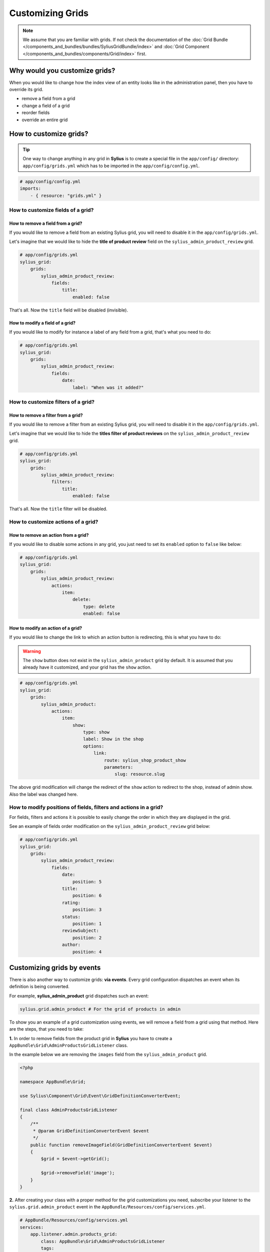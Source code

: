 Customizing Grids
=================

.. note::

    We assume that you are familiar with grids. If not check the documentation of the :doc:`Grid Bundle </components_and_bundles/bundles/SyliusGridBundle/index>`
    and :doc:`Grid Component </components_and_bundles/components/Grid/index>` first.

Why would you customize grids?
------------------------------

When you would like to change how the index view of an entity looks like in the administration panel,
then you have to override its grid.

* remove a field from a grid
* change a field of a grid
* reorder fields
* override an entire grid

How to customize grids?
-----------------------

.. tip::

    One way to change anything in any grid in **Sylius** is to create a special file in the ``app/config/`` directory:
    ``app/config/grids.yml`` which has to be imported in the ``app/config/config.yml``.

.. code-block:: yaml

    # app/config/config.yml
    imports:
        - { resource: "grids.yml" }

How to customize fields of a grid?
^^^^^^^^^^^^^^^^^^^^^^^^^^^^^^^^^^

How to remove a field from a grid?
''''''''''''''''''''''''''''''''''

If you would like to remove a field from an existing Sylius grid, you will need to disable it in the ``app/config/grids.yml``.

Let's imagine that we would like to hide the **title of product review** field on the ``sylius_admin_product_review`` grid.

.. code-block:: yaml

    # app/config/grids.yml
    sylius_grid:
        grids:
            sylius_admin_product_review:
                fields:
                    title:
                        enabled: false

That's all. Now the ``title`` field will be disabled (invisible).

How to modify a field of a grid?
''''''''''''''''''''''''''''''''

If you would like to modify for instance a label of any field from a grid, that's what you need to do:

.. code-block:: yaml

    # app/config/grids.yml
    sylius_grid:
        grids:
            sylius_admin_product_review:
                fields:
                    date:
                        label: "When was it added?"

How to customize filters of a grid?
^^^^^^^^^^^^^^^^^^^^^^^^^^^^^^^^^^^

How to remove a filter from a grid?
'''''''''''''''''''''''''''''''''''

If you would like to remove a filter from an existing Sylius grid, you will need to disable it in the ``app/config/grids.yml``.

Let's imagine that we would like to hide the **titles filter of product reviews** on the ``sylius_admin_product_review`` grid.

.. code-block:: yaml

    # app/config/grids.yml
    sylius_grid:
        grids:
            sylius_admin_product_review:
                filters:
                    title:
                        enabled: false

That's all. Now the ``title`` filter will be disabled.

How to customize actions of a grid?
^^^^^^^^^^^^^^^^^^^^^^^^^^^^^^^^^^^

How to remove an action from a grid?
''''''''''''''''''''''''''''''''''''

If you would like to disable some actions in any grid, you just need to set its ``enabled`` option to ``false`` like below:

.. code-block:: yaml

    # app/config/grids.yml
    sylius_grid:
        grids:
            sylius_admin_product_review:
                actions:
                    item:
                        delete:
                            type: delete
                            enabled: false

How to modify an action of a grid?
''''''''''''''''''''''''''''''''''

If you would like to change the link to which an action button is redirecting, this is what you have to do:

.. warning::

    The ``show`` button does not exist in the ``sylius_admin_product`` grid by default.
    It is assumed that you already have it customized, and your grid has the ``show`` action.

.. code-block:: yaml

    # app/config/grids.yml
    sylius_grid:
        grids:
            sylius_admin_product:
                actions:
                    item:
                        show:
                            type: show
                            label: Show in the shop
                            options:
                                link:
                                    route: sylius_shop_product_show
                                    parameters:
                                        slug: resource.slug

The above grid modification will change the redirect of the ``show`` action to redirect to the shop, instead of admin show.
Also the label was changed here.

How to modify positions of fields, filters and actions in a grid?
^^^^^^^^^^^^^^^^^^^^^^^^^^^^^^^^^^^^^^^^^^^^^^^^^^^^^^^^^^^^^^^^^

For fields, filters and actions it is possible to easily change the order in which they are displayed in the grid.

See an example of fields order modification on the ``sylius_admin_product_review`` grid below:

.. code-block:: yaml

    # app/config/grids.yml
    sylius_grid:
        grids:
            sylius_admin_product_review:
                fields:
                    date:
                        position: 5
                    title:
                        position: 6
                    rating:
                        position: 3
                    status:
                        position: 1
                    reviewSubject:
                        position: 2
                    author:
                        position: 4

Customizing grids by events
---------------------------

There is also another way to customize grids: **via events**.
Every grid configuration dispatches an event when its definition is being converted.

For example, **sylius_admin_product** grid dispatches such an event:

.. code-block:: php

    sylius.grid.admin_product # For the grid of products in admin

To show you an example of a grid customization using events, we will remove a field from a grid using that method.
Here are the steps, that you need to take:

**1.** In order to remove fields from the product grid in **Sylius** you have to create a ``AppBundle\Grid\AdminProductsGridListener`` class.

In the example below we are removing the ``images`` field from the ``sylius_admin_product`` grid.

.. code-block:: php

    <?php

    namespace AppBundle\Grid;

    use Sylius\Component\Grid\Event\GridDefinitionConverterEvent;

    final class AdminProductsGridListener
    {
        /**
         * @param GridDefinitionConverterEvent $event
         */
        public function removeImageField(GridDefinitionConverterEvent $event)
        {
            $grid = $event->getGrid();

            $grid->removeField('image');
        }
    }

**2.** After creating your class with a proper method for the grid customizations you need, subscribe your
listener to the ``sylius.grid.admin_product`` event in the ``AppBundle/Resources/config/services.yml``.

.. code-block:: yaml

    # AppBundle/Resources/config/services.yml
    services:
        app.listener.admin.products_grid:
            class: AppBundle\Grid\AdminProductsGridListener
            tags:
                - { name: kernel.event_listener, event: sylius.grid.admin_product, method: removeImageField }

**3.** Result:

After these two steps your admin product grid should not have the image field.

How to override an entire grid?
-------------------------------

.. tip::

    This is the other way to customize grids. If you need to change more, than just slight adjustments we do recommend
    to override an entire grid file in the ``app/Resources/`` directory.

Let's assume that you would like to modify the ``shipping_categories`` grid by removing filters and the delete action from it.

* To achieve that you need to create the ``app/Resources/SyliusAdminBundle/config/grids/shipping_category.yml`` file.

* Then into the created file copy the content of ``Sylius/Bundle/AdminBundle/Resources/config/grids/shipping_category.yml``.

* And modify it to your needs:

.. code-block:: yaml

    # app/Resources/SyliusAdminBundle/config/grids/shipping_category.yml
    sylius_grid:
        grids:
            sylius_admin_shipping_category:
                driver:
                    name: doctrine/orm
                    options:
                        class: "%sylius.model.shipping_category.class%"
                        repository:
                            method: createListQueryBuilder
                fields:
                    code:
                        type: string
                        label: sylius.ui.code
                    name:
                        type: string
                        label: sylius.ui.name
                    createdAt:
                        type: datetime
                        label: sylius.ui.creation_date
                        options:
                            format: d-m-Y H:i
                    updatedAt:
                        type: datetime
                        label: sylius.ui.updating_date
                        options:
                            format: d-m-Y H:i
                actions:
                    main:
                        create:
                            type: create
                    item:
                        update:
                            type: update

In the above example the ``delete`` action and the filters section have been removed.

* That's it! The grid has been modified and it will look like that:

.. image:: ../_images/overriding_grids.png
    :align: center

Good to know
------------

.. warning::

    All the customizations can be done either in your application directly or in :doc:`Plugins </plugins/index>`!

Learn more
----------

* :doc:`Grid - Component Documentation </components_and_bundles/components/Grid/index>`
* :doc:`Grid - Bundle Documentation </components_and_bundles/bundles/SyliusGridBundle/index>`
